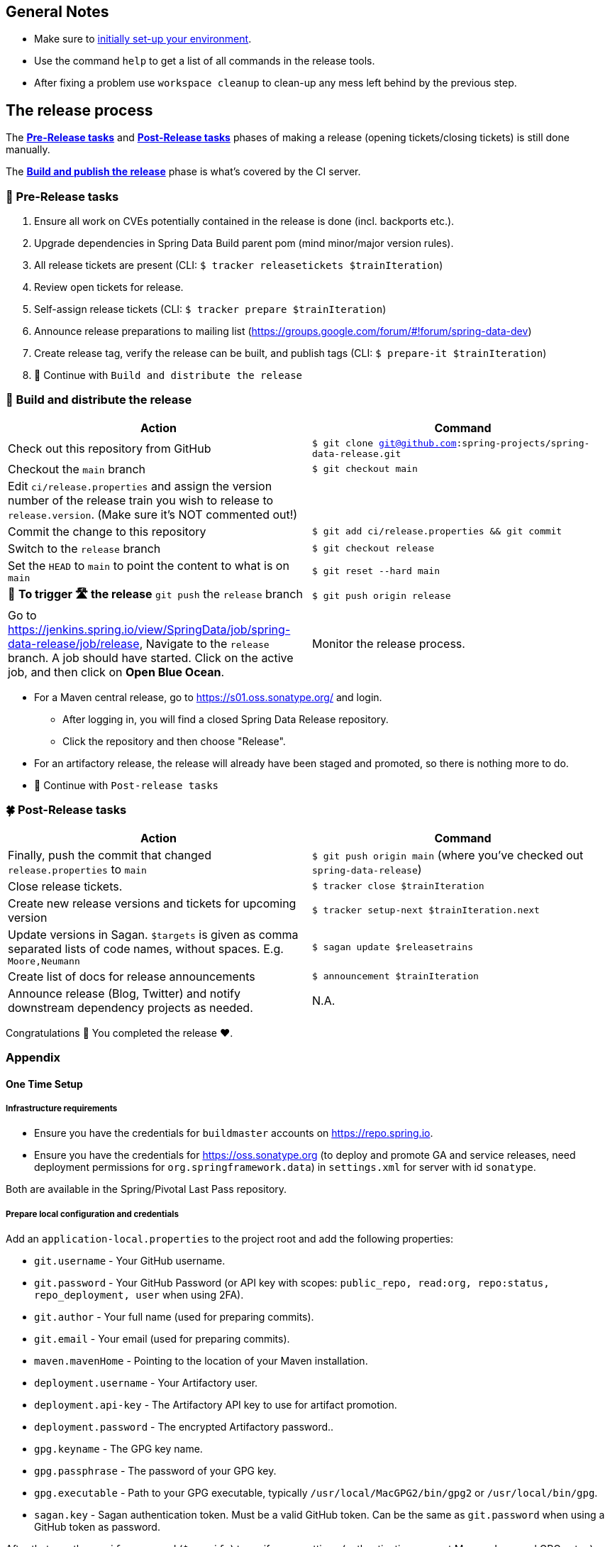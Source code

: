 == General Notes

* Make sure to <<setup,initially set-up your environment>>.
* Use the command `help` to get a list of all commands in the release tools.
* After fixing a problem use `workspace cleanup` to clean-up any mess left behind by the previous step.

== The release process

The <<pre-release,*Pre-Release tasks*>> and <<post-release,*Post-Release tasks*>> phases of making a release (opening tickets/closing tickets) is still done manually.

The <<build,*Build and publish the release*>> phase is what's covered by the CI server.

[[pre-release]]
=== 🍃 Pre-Release tasks

. Ensure all work on CVEs potentially contained in the release is done (incl. backports etc.).
. Upgrade dependencies in Spring Data Build parent pom (mind minor/major version rules).
. All release tickets are present (CLI: `$ tracker releasetickets $trainIteration`)
. Review open tickets for release.
. Self-assign release tickets (CLI: `$ tracker prepare $trainIteration`)
. Announce release preparations to mailing list (https://groups.google.com/forum/#!forum/spring-data-dev)
. Create release tag, verify the release can be built, and publish tags (CLI: `$ prepare-it $trainIteration`)
. 🚥 Continue with `Build and distribute the release`

[[build]]
=== 🌿 Build and distribute the release

[%header,cols="1,1"]
|===
|Action
|Command

|Check out this repository from GitHub
|`$ git clone git@github.com:spring-projects/spring-data-release.git`

|Checkout the `main` branch
|`$ git checkout main`

|Edit `ci/release.properties` and assign the version number of the release train you wish to release to `release.version`. (Make sure it's NOT commented out!)
|

|Commit the change to this repository
|`$ git add ci/release.properties && git commit`

|Switch to the `release` branch
|`$ git checkout release`

|Set the `HEAD` to `main` to point the content to what is on `main`
|`$ git reset --hard main`

|🚨 *To trigger 🛣 the release* `git push` the `release` branch
|`$ git push origin release`

|Go to https://jenkins.spring.io/view/SpringData/job/spring-data-release/job/release, Navigate to the `release` branch.
A job should have started. Click on the active job, and then click on *Open Blue Ocean*.
| Monitor the release process.

|===

* For a Maven central release, go to https://s01.oss.sonatype.org/ and login.
** After logging in, you will find a closed Spring Data Release repository.
** Click the repository and then choose "Release".
* For an artifactory release, the release will already have been staged and promoted, so there is nothing more to do.
* 🚥 Continue with `Post-release tasks`

[[post-release]]
=== 🍀 Post-Release tasks

[%header,cols="1,1"]
|===
|Action
|Command

| Finally, push the commit that changed `release.properties` to `main`
| `$ git push origin main` (where you've checked out `spring-data-release`)

|Close release tickets.
|`$ tracker close $trainIteration`

|Create new release versions and tickets for upcoming version
|`$ tracker setup-next $trainIteration.next`

|Update versions in Sagan. `$targets` is given as comma separated lists of code names, without spaces. E.g. `Moore,Neumann`
|`$ sagan update $releasetrains`

|Create list of docs for release announcements
|`$ announcement $trainIteration`

|Announce release (Blog, Twitter) and notify downstream dependency projects as needed.
|N.A.
|===

Congratulations 🥳 You completed the release ❤️.

=== Appendix

[[setup]]
==== One Time Setup

===== Infrastructure requirements

* Ensure you have the credentials for `buildmaster` accounts on https://repo.spring.io.
* Ensure you have the credentials for https://oss.sonatype.org (to deploy and promote GA and service releases, need deployment permissions for `org.springframework.data`) in `settings.xml` for server with id `sonatype`.

Both are available in the Spring/Pivotal Last Pass repository.

===== Prepare local configuration and credentials

Add an `application-local.properties` to the project root and add the following properties:

* `git.username` - Your GitHub username.
* `git.password` - Your GitHub Password (or API key with scopes: `public_repo, read:org, repo:status, repo_deployment, user` when using 2FA).
* `git.author` - Your full name (used for preparing commits).
* `git.email` - Your email (used for preparing commits).
* `maven.mavenHome` - Pointing to the location of your Maven installation.
* `deployment.username` - Your Artifactory user.
* `deployment.api-key` - The Artifactory API key to use for artifact promotion.
* `deployment.password` - The encrypted Artifactory password..
* `gpg.keyname` - The GPG key name.
* `gpg.passphrase` - The password of your GPG key.
* `gpg.executable` - Path to your GPG executable, typically `/usr/local/MacGPG2/bin/gpg2`
 or `/usr/local/bin/gpg`.
* `sagan.key` - Sagan authentication token. Must be a valid GitHub token. Can be the same
 as `git.password` when using a GitHub token as password.

After that, run the `verify` command (`$ verify`) to verify your settings (authentication,
correct Maven, Java, and GPG setup).

See `application-local.template` for details.

==== Detailed commands performed by `spring-data-release-cli`

|===
|Action |Command

|All release tickets are present |`$ tracker releasetickets $trainIteration`
|Self-assign release tickets |`$ tracker prepare $trainIteration`
2+| *Prepare the release*
| |`$ release prepare $trainIteration`
| |`$ release conclude $trainIteration`
2+| *Build the release*
|Build the artifacts from tag and push them to the appropriate maven repository |`$ release build $trainIteration`
|Distribute documentation and static resources from tag |`$ release distribute $trainIteration`
|Push the created commits to GitHub |`$ github push $trainIteration`
|Push new maintenance branches if the release version was a GA release (`X.Y.0` version) |`$ git push $trainIteration.next`
2+| *Post-release tasks*
|Close JIRA tickets and GitHub release tickets. |`$ tracker close $trainIteration`
|Create new release versions and tickets for upcoming version |`$ tracker setup-next $trainIteration.next`
|Update versions in Sagan. `$targets` is given as comma separated lists of code names, without spaces. E.g. `Moore,Neumann` |`$ sagan update $releasetrains`
|Create list of docs for release announcements |`$ announcement $trainIteration`
|===

==== Utilities

===== GitHub Labels

`ProjectLabelConfiguration` contains a per-project configuration which labels should be present in a project. To apply that configuration (create or update), use:

----
$ github update labels $project
----

===== Dependency Upgrade

`ProjectDependencies` contains a per-project configuration of dependencies.

Workflow:

* Check for dependency upgrades `$ dependency check $trainIteration`

Reports upgradable dependencies for Build and Modules and
creates `dependency-upgrade-build.properties` file.
Edit `dependency-upgrade-build.properties` to specify the dependency version to upgrade.
Removing a line will omit that dependency upgrade.

* Apply dependency upgrade with `$ dependency upgrade $trainIteration`. Applies dependency
 upgrades currently only to Spring Data Build.
* Report store-specific dependencies to Spring Boot's current upgrade
 ticket (https://github.com/spring-projects/spring-boot/issues/24036[sample]) `$ dependency report $trainIteration`

===== CI Properties Distribution

To distribute `ci/pipeline.properties` across all modules use:

`$ infra distribute ci-properties $trainIteration`

===== Broken Link Report

Resolve external links in reference documentation and print their status.

`$ docs check-links $trainIteration`

|===
|Flag |Description

| --local
| read the documentation from disk (target module workspace directory)

| --project
| only check links of a specific project (eg. `redis`)

| --report
| only report errors of the given categories (ERROR,REDIRECT,OK). Default is ALL

|===

.Examples - Check links of release train/module
[source,console]
----
$ docs check-links Turing GA --report ERROR

$ docs check-links Turing SR1 --local true --project redis
----

Resolve external links of any web page (remote/local) and print their status.

`$ check-links $url`

|===
|Flag |Description

| --report
| only report errors of the given categories (ERROR,REDIRECT,OK). Default is ALL

|===

.Example - Check links on any url
[source,console]
----
$ check-links file:///usr/git/spring-data-mongodb/target/site/reference/html/index.html --report ERROR,REDIRECT
----
